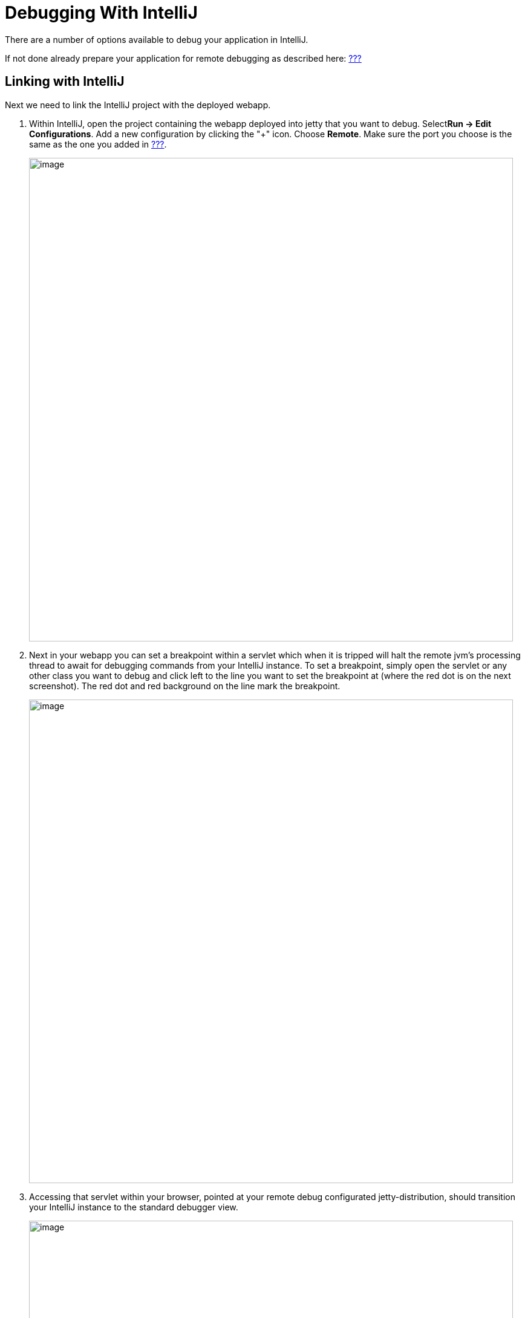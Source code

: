 //  ========================================================================
//  Copyright (c) 1995-2012 Mort Bay Consulting Pty. Ltd.
//  ========================================================================
//  All rights reserved. This program and the accompanying materials
//  are made available under the terms of the Eclipse Public License v1.0
//  and Apache License v2.0 which accompanies this distribution.
//
//      The Eclipse Public License is available at
//      http://www.eclipse.org/legal/epl-v10.html
//
//      The Apache License v2.0 is available at
//      http://www.opensource.org/licenses/apache2.0.php
//
//  You may elect to redistribute this code under either of these licenses.
//  ========================================================================

[[debugging-with-intellij]]
= Debugging With IntelliJ

There are a number of options available to debug your application in
IntelliJ.

If not done already prepare your application for remote debugging as
described here: link:#enable-remote-debugging[???]

== Linking with IntelliJ

Next we need to link the IntelliJ project with the deployed webapp.

1.  Within IntelliJ, open the project containing the webapp deployed
into jetty that you want to debug. Select**Run -> Edit Configurations**.
Add a new configuration by clicking the "+" icon. Choose **Remote**.
Make sure the port you choose is the same as the one you added in
link:#enable-remote-debugging[???].
+
image:images/intellij_new_remote_config.png[image,width=800]
2.  Next in your webapp you can set a breakpoint within a servlet which
when it is tripped will halt the remote jvm's processing thread to await
for debugging commands from your IntelliJ instance. To set a breakpoint,
simply open the servlet or any other class you want to debug and click
left to the line you want to set the breakpoint at (where the red dot is
on the next screenshot). The red dot and red background on the line mark
the breakpoint.
+
image:images/intellij_set_breakpoint.png[image,width=800]
3.  Accessing that servlet within your browser, pointed at your remote
debug configurated jetty-distribution, should transition your IntelliJ
instance to the standard debugger view.
+
image:images/intellij_debug_view.png[image,width=800]

[[intellij-within-intellij]]
== Within IntelliJ

Since Jetty can be incredibly simple to embed, many people choose to
create a small `main` method which they can launch directly within
IntelliJ in order to more easily debug their entire application. The
best place to get started on this approach is to look through
link:#embedding-jetty[???] and the link:#embedded-examples[???]
sections.

Once you have a main method defined in order to launch your application,
open the source file and right-click the main method. Select *Debug* or
simply hit CTRL+SHIFT+D. In your *Console* tab within IntelliJ you
should see your application startup and once it has completed startup
you should be able to configure breakpoints and hit the Jetty instance
as normal via your web browser. The same thing works for unit tests.
Instead of the main method run debug on the test method you want to
debug.

image:images/intellij_select_debug.png[image,width=800]

Debugging in IntelliJ is extremely powerful. For example it's possible
to have conditional breakpoints that only trigger a break if the
configured conditions are met. Have a look at the various tutorials in
the internet or the
http://www.jetbrains.com/idea/webhelp/getting-help.html[IntelliJ
documentation] for further details.

____________________________________________________________________________________________________________________________________________________________________________________________________________________________________________________________________________________________________________________________________________________
*Tip*

You can easily configure logging through a `jetty-logging.properties`
file. If this file is on your classpath then Jetty will use it for
configuring logging, we use this approach extensively throughout Jetty
development and it makes life ever so much easier. You can see this in
action in the link:#configuring-jetty-stderrlog[???] section.
____________________________________________________________________________________________________________________________________________________________________________________________________________________________________________________________________________________________________________________________________________________
